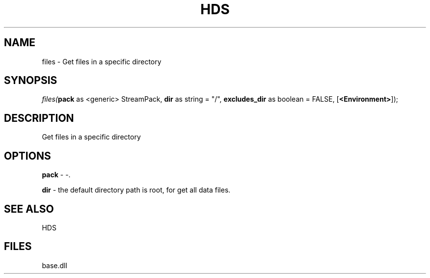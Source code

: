 .\" man page create by R# package system.
.TH HDS 1 2000-Jan "files" "files"
.SH NAME
files \- Get files in a specific directory
.SH SYNOPSIS
\fIfiles(\fBpack\fR as <generic> StreamPack, 
\fBdir\fR as string = "/", 
\fBexcludes_dir\fR as boolean = FALSE, 
[\fB<Environment>\fR]);\fR
.SH DESCRIPTION
.PP
Get files in a specific directory
.PP
.SH OPTIONS
.PP
\fBpack\fB \fR\- -. 
.PP
.PP
\fBdir\fB \fR\- the default directory path is root, for get all data files. 
.PP
.SH SEE ALSO
HDS
.SH FILES
.PP
base.dll
.PP
